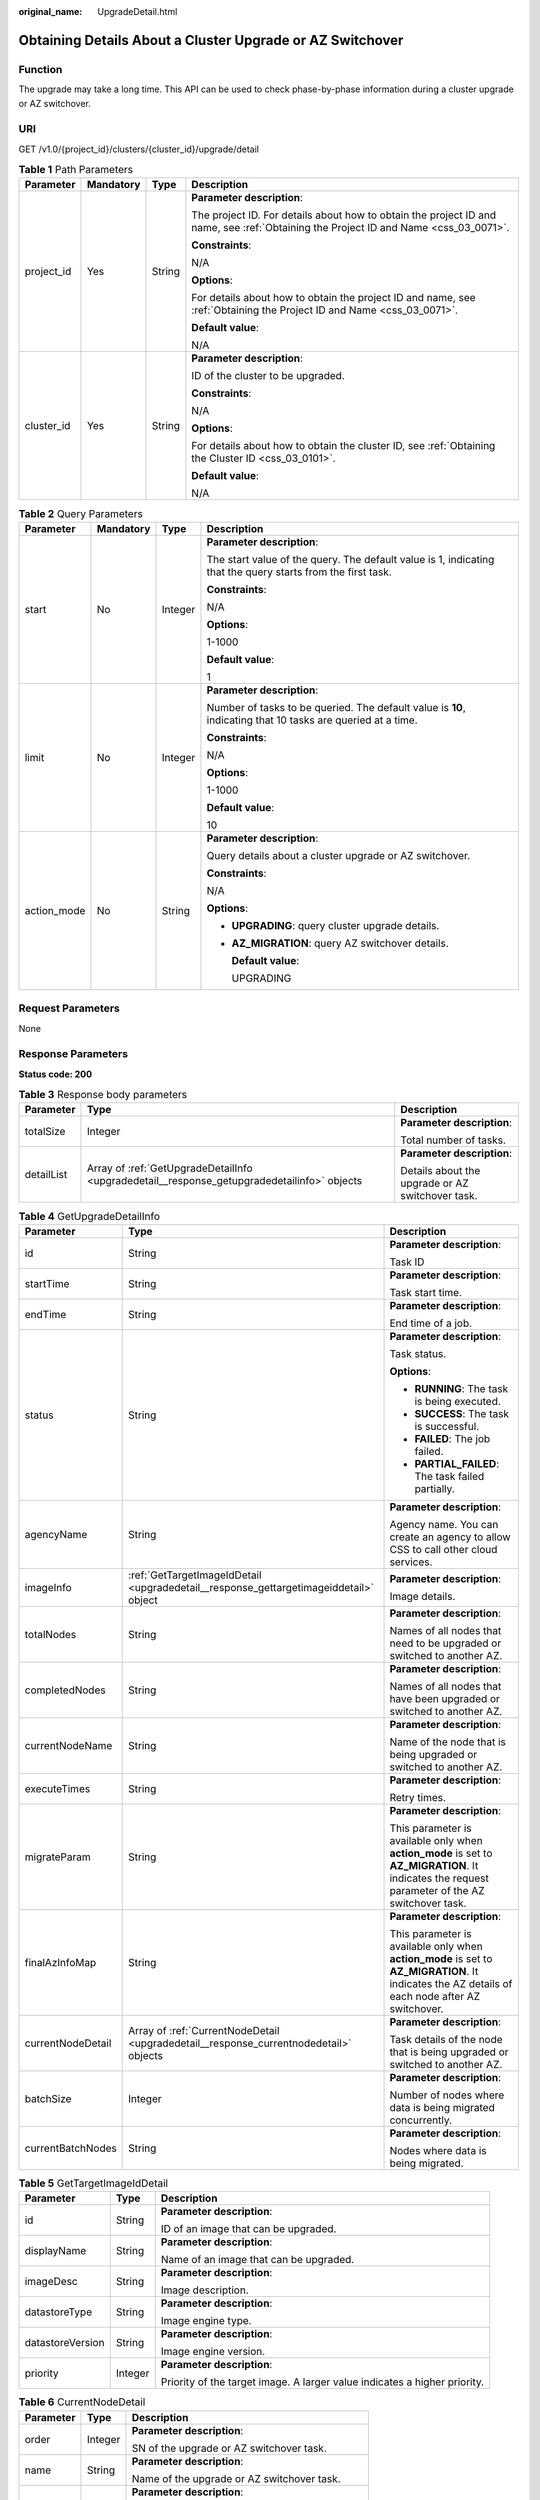 :original_name: UpgradeDetail.html

.. _UpgradeDetail:

Obtaining Details About a Cluster Upgrade or AZ Switchover
==========================================================

Function
--------

The upgrade may take a long time. This API can be used to check phase-by-phase information during a cluster upgrade or AZ switchover.

URI
---

GET /v1.0/{project_id}/clusters/{cluster_id}/upgrade/detail

.. table:: **Table 1** Path Parameters

   +-----------------+-----------------+-----------------+--------------------------------------------------------------------------------------------------------------------------------------+
   | Parameter       | Mandatory       | Type            | Description                                                                                                                          |
   +=================+=================+=================+======================================================================================================================================+
   | project_id      | Yes             | String          | **Parameter description**:                                                                                                           |
   |                 |                 |                 |                                                                                                                                      |
   |                 |                 |                 | The project ID. For details about how to obtain the project ID and name, see :ref:`Obtaining the Project ID and Name <css_03_0071>`. |
   |                 |                 |                 |                                                                                                                                      |
   |                 |                 |                 | **Constraints**:                                                                                                                     |
   |                 |                 |                 |                                                                                                                                      |
   |                 |                 |                 | N/A                                                                                                                                  |
   |                 |                 |                 |                                                                                                                                      |
   |                 |                 |                 | **Options**:                                                                                                                         |
   |                 |                 |                 |                                                                                                                                      |
   |                 |                 |                 | For details about how to obtain the project ID and name, see :ref:`Obtaining the Project ID and Name <css_03_0071>`.                 |
   |                 |                 |                 |                                                                                                                                      |
   |                 |                 |                 | **Default value**:                                                                                                                   |
   |                 |                 |                 |                                                                                                                                      |
   |                 |                 |                 | N/A                                                                                                                                  |
   +-----------------+-----------------+-----------------+--------------------------------------------------------------------------------------------------------------------------------------+
   | cluster_id      | Yes             | String          | **Parameter description**:                                                                                                           |
   |                 |                 |                 |                                                                                                                                      |
   |                 |                 |                 | ID of the cluster to be upgraded.                                                                                                    |
   |                 |                 |                 |                                                                                                                                      |
   |                 |                 |                 | **Constraints**:                                                                                                                     |
   |                 |                 |                 |                                                                                                                                      |
   |                 |                 |                 | N/A                                                                                                                                  |
   |                 |                 |                 |                                                                                                                                      |
   |                 |                 |                 | **Options**:                                                                                                                         |
   |                 |                 |                 |                                                                                                                                      |
   |                 |                 |                 | For details about how to obtain the cluster ID, see :ref:`Obtaining the Cluster ID <css_03_0101>`.                                   |
   |                 |                 |                 |                                                                                                                                      |
   |                 |                 |                 | **Default value**:                                                                                                                   |
   |                 |                 |                 |                                                                                                                                      |
   |                 |                 |                 | N/A                                                                                                                                  |
   +-----------------+-----------------+-----------------+--------------------------------------------------------------------------------------------------------------------------------------+

.. table:: **Table 2** Query Parameters

   +-----------------+-----------------+-----------------+-------------------------------------------------------------------------------------------------------------+
   | Parameter       | Mandatory       | Type            | Description                                                                                                 |
   +=================+=================+=================+=============================================================================================================+
   | start           | No              | Integer         | **Parameter description**:                                                                                  |
   |                 |                 |                 |                                                                                                             |
   |                 |                 |                 | The start value of the query. The default value is 1, indicating that the query starts from the first task. |
   |                 |                 |                 |                                                                                                             |
   |                 |                 |                 | **Constraints**:                                                                                            |
   |                 |                 |                 |                                                                                                             |
   |                 |                 |                 | N/A                                                                                                         |
   |                 |                 |                 |                                                                                                             |
   |                 |                 |                 | **Options**:                                                                                                |
   |                 |                 |                 |                                                                                                             |
   |                 |                 |                 | 1-1000                                                                                                      |
   |                 |                 |                 |                                                                                                             |
   |                 |                 |                 | **Default value**:                                                                                          |
   |                 |                 |                 |                                                                                                             |
   |                 |                 |                 | 1                                                                                                           |
   +-----------------+-----------------+-----------------+-------------------------------------------------------------------------------------------------------------+
   | limit           | No              | Integer         | **Parameter description**:                                                                                  |
   |                 |                 |                 |                                                                                                             |
   |                 |                 |                 | Number of tasks to be queried. The default value is **10**, indicating that 10 tasks are queried at a time. |
   |                 |                 |                 |                                                                                                             |
   |                 |                 |                 | **Constraints**:                                                                                            |
   |                 |                 |                 |                                                                                                             |
   |                 |                 |                 | N/A                                                                                                         |
   |                 |                 |                 |                                                                                                             |
   |                 |                 |                 | **Options**:                                                                                                |
   |                 |                 |                 |                                                                                                             |
   |                 |                 |                 | 1-1000                                                                                                      |
   |                 |                 |                 |                                                                                                             |
   |                 |                 |                 | **Default value**:                                                                                          |
   |                 |                 |                 |                                                                                                             |
   |                 |                 |                 | 10                                                                                                          |
   +-----------------+-----------------+-----------------+-------------------------------------------------------------------------------------------------------------+
   | action_mode     | No              | String          | **Parameter description**:                                                                                  |
   |                 |                 |                 |                                                                                                             |
   |                 |                 |                 | Query details about a cluster upgrade or AZ switchover.                                                     |
   |                 |                 |                 |                                                                                                             |
   |                 |                 |                 | **Constraints**:                                                                                            |
   |                 |                 |                 |                                                                                                             |
   |                 |                 |                 | N/A                                                                                                         |
   |                 |                 |                 |                                                                                                             |
   |                 |                 |                 | **Options**:                                                                                                |
   |                 |                 |                 |                                                                                                             |
   |                 |                 |                 | -  **UPGRADING**: query cluster upgrade details.                                                            |
   |                 |                 |                 |                                                                                                             |
   |                 |                 |                 | -  **AZ_MIGRATION**: query AZ switchover details.                                                           |
   |                 |                 |                 |                                                                                                             |
   |                 |                 |                 |    **Default value**:                                                                                       |
   |                 |                 |                 |                                                                                                             |
   |                 |                 |                 |    UPGRADING                                                                                                |
   +-----------------+-----------------+-----------------+-------------------------------------------------------------------------------------------------------------+

Request Parameters
------------------

None

Response Parameters
-------------------

**Status code: 200**

.. table:: **Table 3** Response body parameters

   +-----------------------+---------------------------------------------------------------------------------------------+--------------------------------------------------+
   | Parameter             | Type                                                                                        | Description                                      |
   +=======================+=============================================================================================+==================================================+
   | totalSize             | Integer                                                                                     | **Parameter description**:                       |
   |                       |                                                                                             |                                                  |
   |                       |                                                                                             | Total number of tasks.                           |
   +-----------------------+---------------------------------------------------------------------------------------------+--------------------------------------------------+
   | detailList            | Array of :ref:`GetUpgradeDetailInfo <upgradedetail__response_getupgradedetailinfo>` objects | **Parameter description**:                       |
   |                       |                                                                                             |                                                  |
   |                       |                                                                                             | Details about the upgrade or AZ switchover task. |
   +-----------------------+---------------------------------------------------------------------------------------------+--------------------------------------------------+

.. _upgradedetail__response_getupgradedetailinfo:

.. table:: **Table 4** GetUpgradeDetailInfo

   +-----------------------+---------------------------------------------------------------------------------------+-------------------------------------------------------------------------------------------------------------------------------------------------+
   | Parameter             | Type                                                                                  | Description                                                                                                                                     |
   +=======================+=======================================================================================+=================================================================================================================================================+
   | id                    | String                                                                                | **Parameter description**:                                                                                                                      |
   |                       |                                                                                       |                                                                                                                                                 |
   |                       |                                                                                       | Task ID                                                                                                                                         |
   +-----------------------+---------------------------------------------------------------------------------------+-------------------------------------------------------------------------------------------------------------------------------------------------+
   | startTime             | String                                                                                | **Parameter description**:                                                                                                                      |
   |                       |                                                                                       |                                                                                                                                                 |
   |                       |                                                                                       | Task start time.                                                                                                                                |
   +-----------------------+---------------------------------------------------------------------------------------+-------------------------------------------------------------------------------------------------------------------------------------------------+
   | endTime               | String                                                                                | **Parameter description**:                                                                                                                      |
   |                       |                                                                                       |                                                                                                                                                 |
   |                       |                                                                                       | End time of a job.                                                                                                                              |
   +-----------------------+---------------------------------------------------------------------------------------+-------------------------------------------------------------------------------------------------------------------------------------------------+
   | status                | String                                                                                | **Parameter description**:                                                                                                                      |
   |                       |                                                                                       |                                                                                                                                                 |
   |                       |                                                                                       | Task status.                                                                                                                                    |
   |                       |                                                                                       |                                                                                                                                                 |
   |                       |                                                                                       | **Options**:                                                                                                                                    |
   |                       |                                                                                       |                                                                                                                                                 |
   |                       |                                                                                       | -  **RUNNING**: The task is being executed.                                                                                                     |
   |                       |                                                                                       |                                                                                                                                                 |
   |                       |                                                                                       | -  **SUCCESS**: The task is successful.                                                                                                         |
   |                       |                                                                                       |                                                                                                                                                 |
   |                       |                                                                                       | -  **FAILED**: The job failed.                                                                                                                  |
   |                       |                                                                                       |                                                                                                                                                 |
   |                       |                                                                                       | -  **PARTIAL_FAILED**: The task failed partially.                                                                                               |
   +-----------------------+---------------------------------------------------------------------------------------+-------------------------------------------------------------------------------------------------------------------------------------------------+
   | agencyName            | String                                                                                | **Parameter description**:                                                                                                                      |
   |                       |                                                                                       |                                                                                                                                                 |
   |                       |                                                                                       | Agency name. You can create an agency to allow CSS to call other cloud services.                                                                |
   +-----------------------+---------------------------------------------------------------------------------------+-------------------------------------------------------------------------------------------------------------------------------------------------+
   | imageInfo             | :ref:`GetTargetImageIdDetail <upgradedetail__response_gettargetimageiddetail>` object | **Parameter description**:                                                                                                                      |
   |                       |                                                                                       |                                                                                                                                                 |
   |                       |                                                                                       | Image details.                                                                                                                                  |
   +-----------------------+---------------------------------------------------------------------------------------+-------------------------------------------------------------------------------------------------------------------------------------------------+
   | totalNodes            | String                                                                                | **Parameter description**:                                                                                                                      |
   |                       |                                                                                       |                                                                                                                                                 |
   |                       |                                                                                       | Names of all nodes that need to be upgraded or switched to another AZ.                                                                          |
   +-----------------------+---------------------------------------------------------------------------------------+-------------------------------------------------------------------------------------------------------------------------------------------------+
   | completedNodes        | String                                                                                | **Parameter description**:                                                                                                                      |
   |                       |                                                                                       |                                                                                                                                                 |
   |                       |                                                                                       | Names of all nodes that have been upgraded or switched to another AZ.                                                                           |
   +-----------------------+---------------------------------------------------------------------------------------+-------------------------------------------------------------------------------------------------------------------------------------------------+
   | currentNodeName       | String                                                                                | **Parameter description**:                                                                                                                      |
   |                       |                                                                                       |                                                                                                                                                 |
   |                       |                                                                                       | Name of the node that is being upgraded or switched to another AZ.                                                                              |
   +-----------------------+---------------------------------------------------------------------------------------+-------------------------------------------------------------------------------------------------------------------------------------------------+
   | executeTimes          | String                                                                                | **Parameter description**:                                                                                                                      |
   |                       |                                                                                       |                                                                                                                                                 |
   |                       |                                                                                       | Retry times.                                                                                                                                    |
   +-----------------------+---------------------------------------------------------------------------------------+-------------------------------------------------------------------------------------------------------------------------------------------------+
   | migrateParam          | String                                                                                | **Parameter description**:                                                                                                                      |
   |                       |                                                                                       |                                                                                                                                                 |
   |                       |                                                                                       | This parameter is available only when **action_mode** is set to **AZ_MIGRATION**. It indicates the request parameter of the AZ switchover task. |
   +-----------------------+---------------------------------------------------------------------------------------+-------------------------------------------------------------------------------------------------------------------------------------------------+
   | finalAzInfoMap        | String                                                                                | **Parameter description**:                                                                                                                      |
   |                       |                                                                                       |                                                                                                                                                 |
   |                       |                                                                                       | This parameter is available only when **action_mode** is set to **AZ_MIGRATION**. It indicates the AZ details of each node after AZ switchover. |
   +-----------------------+---------------------------------------------------------------------------------------+-------------------------------------------------------------------------------------------------------------------------------------------------+
   | currentNodeDetail     | Array of :ref:`CurrentNodeDetail <upgradedetail__response_currentnodedetail>` objects | **Parameter description**:                                                                                                                      |
   |                       |                                                                                       |                                                                                                                                                 |
   |                       |                                                                                       | Task details of the node that is being upgraded or switched to another AZ.                                                                      |
   +-----------------------+---------------------------------------------------------------------------------------+-------------------------------------------------------------------------------------------------------------------------------------------------+
   | batchSize             | Integer                                                                               | **Parameter description**:                                                                                                                      |
   |                       |                                                                                       |                                                                                                                                                 |
   |                       |                                                                                       | Number of nodes where data is being migrated concurrently.                                                                                      |
   +-----------------------+---------------------------------------------------------------------------------------+-------------------------------------------------------------------------------------------------------------------------------------------------+
   | currentBatchNodes     | String                                                                                | **Parameter description**:                                                                                                                      |
   |                       |                                                                                       |                                                                                                                                                 |
   |                       |                                                                                       | Nodes where data is being migrated.                                                                                                             |
   +-----------------------+---------------------------------------------------------------------------------------+-------------------------------------------------------------------------------------------------------------------------------------------------+

.. _upgradedetail__response_gettargetimageiddetail:

.. table:: **Table 5** GetTargetImageIdDetail

   +-----------------------+-----------------------+---------------------------------------------------------------------------+
   | Parameter             | Type                  | Description                                                               |
   +=======================+=======================+===========================================================================+
   | id                    | String                | **Parameter description**:                                                |
   |                       |                       |                                                                           |
   |                       |                       | ID of an image that can be upgraded.                                      |
   +-----------------------+-----------------------+---------------------------------------------------------------------------+
   | displayName           | String                | **Parameter description**:                                                |
   |                       |                       |                                                                           |
   |                       |                       | Name of an image that can be upgraded.                                    |
   +-----------------------+-----------------------+---------------------------------------------------------------------------+
   | imageDesc             | String                | **Parameter description**:                                                |
   |                       |                       |                                                                           |
   |                       |                       | Image description.                                                        |
   +-----------------------+-----------------------+---------------------------------------------------------------------------+
   | datastoreType         | String                | **Parameter description**:                                                |
   |                       |                       |                                                                           |
   |                       |                       | Image engine type.                                                        |
   +-----------------------+-----------------------+---------------------------------------------------------------------------+
   | datastoreVersion      | String                | **Parameter description**:                                                |
   |                       |                       |                                                                           |
   |                       |                       | Image engine version.                                                     |
   +-----------------------+-----------------------+---------------------------------------------------------------------------+
   | priority              | Integer               | **Parameter description**:                                                |
   |                       |                       |                                                                           |
   |                       |                       | Priority of the target image. A larger value indicates a higher priority. |
   +-----------------------+-----------------------+---------------------------------------------------------------------------+

.. _upgradedetail__response_currentnodedetail:

.. table:: **Table 6** CurrentNodeDetail

   +-----------------------+-----------------------+----------------------------------------------------+
   | Parameter             | Type                  | Description                                        |
   +=======================+=======================+====================================================+
   | order                 | Integer               | **Parameter description**:                         |
   |                       |                       |                                                    |
   |                       |                       | SN of the upgrade or AZ switchover task.           |
   +-----------------------+-----------------------+----------------------------------------------------+
   | name                  | String                | **Parameter description**:                         |
   |                       |                       |                                                    |
   |                       |                       | Name of the upgrade or AZ switchover task.         |
   +-----------------------+-----------------------+----------------------------------------------------+
   | status                | String                | **Parameter description**:                         |
   |                       |                       |                                                    |
   |                       |                       | Current task status.                               |
   |                       |                       |                                                    |
   |                       |                       | **Options**:                                       |
   |                       |                       |                                                    |
   |                       |                       | -  **RUNNING**: The task is running.               |
   |                       |                       |                                                    |
   |                       |                       | -  **SUCCESS**: The task has succeeded.            |
   |                       |                       |                                                    |
   |                       |                       | -  **FAILED**: The task failed.                    |
   |                       |                       |                                                    |
   |                       |                       | -  **WAITING**: The task is waiting for execution. |
   +-----------------------+-----------------------+----------------------------------------------------+
   | desc                  | String                | **Parameter description**:                         |
   |                       |                       |                                                    |
   |                       |                       | Description of the current task.                   |
   +-----------------------+-----------------------+----------------------------------------------------+
   | beginTime             | String                | **Parameter description**:                         |
   |                       |                       |                                                    |
   |                       |                       | Start time of the current task.                    |
   +-----------------------+-----------------------+----------------------------------------------------+
   | endTime               | String                | **Parameter description**:                         |
   |                       |                       |                                                    |
   |                       |                       | End time of the current task.                      |
   +-----------------------+-----------------------+----------------------------------------------------+

Example Requests
----------------

-  Query cluster upgrade details.

   .. code-block:: text

      GET https://{Endpoint}/v1.0/6204a5bd270343b5885144cf9c8c158d/clusters/ea244205-d641-45d9-9dcb-ab2236bcd07e/upgrade/detail

-  Example of an AZ switchover.

   .. code-block:: text

      GET /v1.0/6204a5bd270343b5885144cf9c8c158d/clusters/ea244205-d641-45d9-9dcb-ab2236bcd07e/upgrade/detail?action_mode=AZ_MIGRATION

Example Responses
-----------------

**Status code: 200**

Request succeeded.

-  Example of a cluster image upgrade response.

   .. code-block::

      {
        "totalSize" : 1,
        "detailList" : [ {
          "id" : "b7ac4c5b-3bda-4feb-a303-eb80f4bce986",
          "startTime" : "2023-01-05T02:23:39",
          "endTime" : "",
          "status" : "RUNNING",
          "agencyName" : "css_test_agency",
          "imageInfo" : {
            "id" : "439b5d30-5968-45df-b088-d030a858522d",
            "displayName" : "7.10.2_22.5.1_1230",
            "imageDesc" : "The latest image of version 7.10.2 will be officially released on December 30, 2022. the stability of the cluster has been optimized. It is recommended that you upgrade to this version.",
            "datastoreType" : "elasticsearch",
            "datastoreVersion" : "7.10.2",
            "priority" : 16
          },
          "totalNodes" : "css-test-ess-esn-1-1,css-test-ess-esn-2-1,css-test-ess-esn-3-1",
          "completedNodes" : "",
          "currentNodeName" : "css-test-ess-esn-1-1",
          "executeTimes" : "1",
          "currentNodeDetail" : [ {
            "order" : 0,
            "name" : "Data migration",
            "status" : "SUCCESS",
            "desc" : "Data is migrated from a node to other nodes in the cluster by running the exclude command.",
            "beginTime" : "2023-01-05T02:23:42",
            "endTime" : "2023-01-05T02:29:51"
          }, {
            "order" : 12,
            "name" : "Task status update",
            "status" : "WAITING",
            "desc" : "The cluster task status is refreshed. If there are no nodes to be replaced, the task is marked as completed. Otherwise, another node starts to be replaced.",
            "beginTime" : "",
            "endTime" : ""
          } ]
        } ]
      }

-  Example of an AZ switchover response.

   .. code-block::

      {
        "totalSize" : 1,
        "detailList" : [ {
          "id" : "8ebe958b-b8c6-4939-b5a7-85aee9468888",
          "startTime" : "2022-12-29T08:32:29",
          "endTime" : "",
          "status" : "RUNNING",
          "agencyName" : "css_test_agency",
          "totalNodes" : "css-test-ess-esn-2-1,css-test-ess-esn-1-1,css-test-ess-esn-3-1",
          "completedNodes" : "css-test-ess-esn-2-1",
          "currentNodeName" : "css-test-ess-esn-1-1",
          "executeTimes" : "1",
          "migrateParam" : "{\"instType\":\"ess\",\"migrateType\":\"az_migrate\",\"sourceAz\":\"cn-north-4a\",\"targetAz\":\"cn-north-4c\"}",
          "finalAzInfoMap" : "{\"cn-north-4c\":\"css-test-ess-esn-2-1,css-test-ess-esn-1-1,css-test-ess-esn-3-1\"}",
          "currentNodeDetail" : [ {
            "order" : 0,
            "name" : "Data migration",
            "status" : "SUCCESS",
            "desc" : "Data is migrated from a node to other nodes in the cluster by running the exclude command.",
            "beginTime" : "2022-12-29T08:41:05",
            "endTime" : "2022-12-29T08:41:23"
          }, {
            "order" : 12,
            "name" : "Task status update",
            "status" : "RUNNING",
            "desc" : "The cluster task status is refreshed. If there are no nodes to be replaced, the task is marked as completed. Otherwise, another node starts to be replaced.",
            "beginTime" : "2023-01-04T06:53:42",
            "endTime" : ""
          } ]
        } ]
      }

Status Codes
------------

+-----------------------------------+-----------------------------------------------------------------------------------------------------------------------------------------------------------------+
| Status Code                       | Description                                                                                                                                                     |
+===================================+=================================================================================================================================================================+
| 200                               | Request succeeded.                                                                                                                                              |
+-----------------------------------+-----------------------------------------------------------------------------------------------------------------------------------------------------------------+
| 400                               | Invalid request.                                                                                                                                                |
|                                   |                                                                                                                                                                 |
|                                   | The client should not repeat the request without modifications.                                                                                                 |
+-----------------------------------+-----------------------------------------------------------------------------------------------------------------------------------------------------------------+
| 403                               | Request rejected.                                                                                                                                               |
|                                   |                                                                                                                                                                 |
|                                   | The server has received the request and understood it, but the server refuses to respond to it. The client should not repeat the request without modifications. |
+-----------------------------------+-----------------------------------------------------------------------------------------------------------------------------------------------------------------+

Error Codes
-----------

See :ref:`Error Codes <css_03_0076>`.
